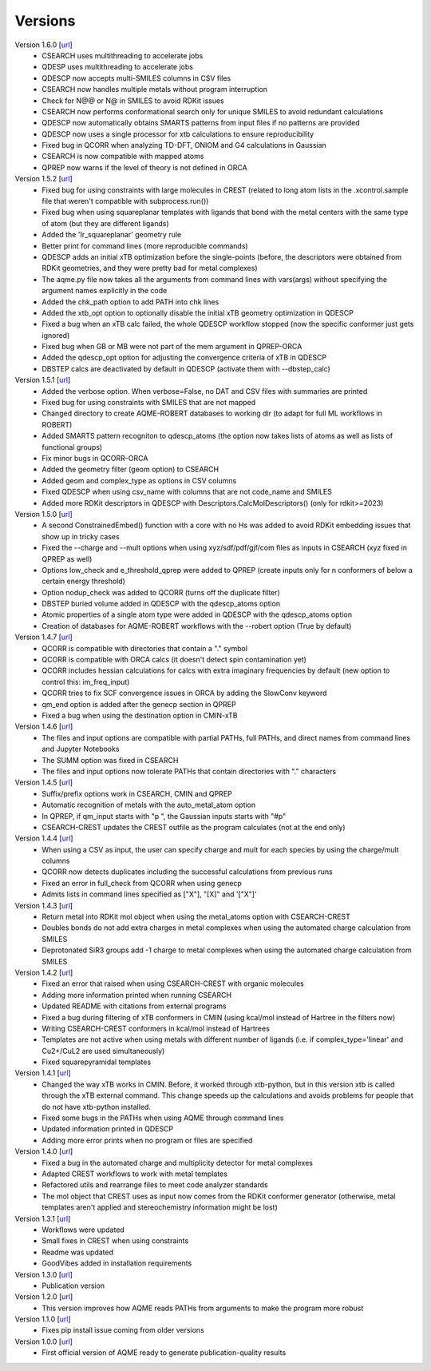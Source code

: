 .. _versions:

========
Versions
========

Version 1.6.0 [`url <https://github.com/jvalegre/aqme/releases/tag/1.6.0>`__]
   -  CSEARCH uses multithreading to accelerate jobs
   -  QDESP uses multithreading to accelerate jobs
   -  QDESCP now accepts multi-SMILES columns in CSV files
   -  CSEARCH now handles multiple metals without program interruption
   -  Check for N@@ or N@ in SMILES to avoid RDKit issues
   -  CSEARCH now performs conformational search only for unique SMILES to avoid redundant calculations
   -  QDESCP now automatically obtains SMARTS patterns from input files if no patterns are provided
   -  QDESCP now uses a single processor for xtb calculations to ensure reproducibility
   -  Fixed bug in QCORR when analyzing TD-DFT, ONIOM and G4 calculations in Gaussian 
   -  CSEARCH is now compatible with mapped atoms
   -  QPREP now warns if the level of theory is not defined in ORCA

Version 1.5.2 [`url <https://github.com/jvalegre/aqme/releases/tag/1.5.2>`__]
   -  Fixed bug for using constraints with large molecules in CREST (related to long atom lists 
      in the .xcontrol.sample file that weren't compatible with subprocess.run())
   -  Fixed bug when using squareplanar templates with ligands that bond with the metal centers 
      with the same type of atom (but they are different ligands)
   -  Added the 'Ir_squareplanar' geometry rule
   -  Better print for command lines (more reproducible commands)
   -  QDESCP adds an initial xTB optimization before the single-points (before, the descriptors 
      were obtained from RDKit geometries, and they were pretty bad for metal complexes)
   -  The aqme.py file now takes all the arguments from command lines with vars(args) 
      without specifying the argument names explicitly in the code
   -  Added the chk_path option to add PATH into chk lines
   -  Added the xtb_opt option to optionally disable the initial xTB geometry optimization in QDESCP
   -  Fixed a bug when an xTB calc failed, the whole QDESCP workflow stopped (now the specific 
      conformer just gets ignored)
   -  Fixed bug when GB or MB were not part of the mem argument in QPREP-ORCA
   -  Added the qdescp_opt option for adjusting the convergence criteria of xTB in QDESCP
   -  DBSTEP calcs are deactivated by default in QDESCP (activate them with --dbstep_calc)

Version 1.5.1 [`url <https://github.com/jvalegre/aqme/releases/tag/1.5.1>`__]
   -  Added the verbose option. When verbose=False, no DAT and CSV files with summaries are printed
   -  Fixed bug for using constraints with SMILES that are not mapped
   -  Changed directory to create AQME-ROBERT databases to working dir (to adapt for full ML 
      workflows in ROBERT)
   -  Added SMARTS pattern recogniton to qdescp_atoms (the option now takes lists of atoms as well 
      as lists of functional groups)
   -  Fix minor bugs in QCORR-ORCA
   -  Added the geometry filter (geom option) to CSEARCH
   -  Added geom and complex_type as options in CSV columns
   -  Fixed QDESCP when using csv_name with columns that are not code_name and SMILES
   -  Added more RDKit descriptors in QDESCP with Descriptors.CalcMolDescriptors() (only for 
      rdkit>=2023)

Version 1.5.0 [`url <https://github.com/jvalegre/aqme/releases/tag/1.5.0>`__]
   -  A second ConstrainedEmbed() function with a core with no Hs was added to avoid
      RDKit embedding issues that show up in tricky cases
   -  Fixed the --charge and --mult options when using xyz/sdf/pdf/gjf/com files as inputs in 
      CSEARCH (xyz fixed in QPREP as well)
   -  Options low_check and e_threshold_qprep were added to QPREP (create inputs only for n 
      conformers of below a certain energy threshold)
   -  Option nodup_check was added to QCORR (turns off the duplicate filter)
   -  DBSTEP buried volume added in QDESCP with the qdescp_atoms option
   -  Atomic properties of a single atom type were added in QDESCP with the qdescp_atoms option
   -  Creation of databases for AQME-ROBERT workflows with the --robert option (True by default)

Version 1.4.7 [`url <https://github.com/jvalegre/aqme/releases/tag/1.4.7>`__]
   -  QCORR is compatible with directories that contain a "." symbol  
   -  QCORR is compatible with ORCA calcs (it doesn't detect spin contamination yet)
   -  QCORR includes hessian calculations for calcs with extra imaginary frequencies by default 
      (new option to control this: im_freq_input)
   -  QCORR tries to fix SCF convergence issues in ORCA by adding the SlowConv keyword
   -  qm_end option is added after the genecp section in QPREP
   -  Fixed a bug when using the destination option in CMIN-xTB

Version 1.4.6 [`url <https://github.com/jvalegre/aqme/releases/tag/1.4.6>`__]
   -  The files and input options are compatible with partial PATHs, full PATHs, and direct names 
      from command lines and Jupyter Notebooks  
   -  The SUMM option was fixed in CSEARCH  
   -  The files and input options now tolerate PATHs that contain directories with "." characters

Version 1.4.5 [`url <https://github.com/jvalegre/aqme/releases/tag/1.4.5>`__]
   -  Suffix/prefix options work in CSEARCH, CMIN and QPREP  
   -  Automatic recognition of metals with the auto_metal_atom option  
   -  In QPREP, if qm_input starts with "p ", the Gaussian inputs starts with "#p"  
   -  CSEARCH-CREST updates the CREST outfile as the program calculates (not at the end only)  

Version 1.4.4 [`url <https://github.com/jvalegre/aqme/releases/tag/1.4.4>`__]
   -  When using a CSV as input, the user can specify charge and mult for each species by 
      using the charge/mult columns  
   -  QCORR now detects duplicates including the successful calculations from previous runs  
   -  Fixed an error in full_check from QCORR when using genecp  
   -  Admits lists in command lines specified as ["X"], "[X]" and '["X"]'  

Version 1.4.3 [`url <https://github.com/jvalegre/aqme/releases/tag/1.4.3>`__]
   -  Return metal into RDKit mol object when using the metal_atoms option with CSEARCH-CREST  
   -  Doubles bonds do not add extra charges in metal complexes when using the automated charge 
      calculation from SMILES  
   -  Deprotonated SiR3 groups add -1 charge to metal complexes when using the automated charge 
      calculation from SMILES  

Version 1.4.2 [`url <https://github.com/jvalegre/aqme/releases/tag/1.4.2>`__]
   -  Fixed an error that raised when using CSEARCH-CREST with organic molecules  
   -  Adding more information printed when running CSEARCH  
   -  Updated README with citations from external programs  
   -  Fixed a bug during filtering of xTB conformers in CMIN (using kcal/mol instead of Hartree
      in the filters now)  
   -  Writing CSEARCH-CREST conformers in kcal/mol instead of Hartrees  
   -  Templates are not active when using metals with different number of ligands 
      (i.e. if complex_type='linear' and Cu2+/CuL2 are used simultaneously)  
   -  Fixed squarepyramidal templates  

Version 1.4.1 [`url <https://github.com/jvalegre/aqme/releases/tag/1.4.1>`__]
   -  Changed the way xTB works in CMIN. Before, it worked through xtb-python, but in this 
      version xtb is called through the xTB external command. This change speeds up the 
      calculations and avoids problems for people that do not have xtb-python installed.  
   -  Fixed some bugs in the PATHs when using AQME through command lines  
   -  Updated information printed in QDESCP  
   -  Adding more error prints when no program or files are specified  

Version 1.4.0 [`url <https://github.com/jvalegre/aqme/releases/tag/1.4.0>`__]
   -  Fixed a bug in the automated charge and multiplicity detector for metal complexes  
   -  Adapted CREST workflows to work with metal templates  
   -  Refactored utils and rearrange files to meet code analyzer standards  
   -  The mol object that CREST uses as input now comes from the RDKit 
      conformer generator (otherwise, metal templates aren't applied and 
      stereochemistry information might be lost)  

Version 1.3.1 [`url <https://github.com/jvalegre/aqme/releases/tag/1.3.1>`__]
   -  Workflows were updated  
   -  Small fixes in CREST when using constraints  
   -  Readme was updated  
   -  GoodVibes added in installation requirements  

Version 1.3.0 [`url <https://github.com/jvalegre/aqme/releases/tag/1.3.0>`__]
   -  Publication version  

Version 1.2.0 [`url <https://github.com/jvalegre/aqme/releases/tag/1.2.0>`__]
   -  This version improves how AQME reads PATHs from arguments to make the program more robust  

Version 1.1.0 [`url <https://github.com/jvalegre/aqme/releases/tag/1.1.0>`__]
   -  Fixes pip install issue coming from older versions  

Version 1.0.0 [`url <https://github.com/jvalegre/aqme/releases/tag/1.0.0>`__]
   -  First official version of AQME ready to generate publication-quality results  
